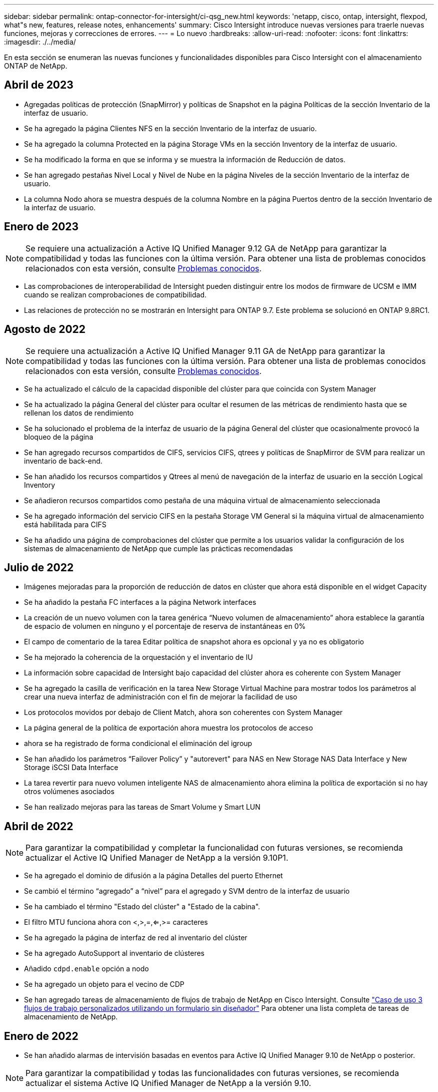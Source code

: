 ---
sidebar: sidebar 
permalink: ontap-connector-for-intersight/ci-qsg_new.html 
keywords: 'netapp, cisco, ontap, intersight, flexpod, what"s new, features, release notes, enhancements' 
summary: Cisco Intersight introduce nuevas versiones para traerle nuevas funciones, mejoras y correcciones de errores. 
---
= Lo nuevo
:hardbreaks:
:allow-uri-read: 
:nofooter: 
:icons: font
:linkattrs: 
:imagesdir: ./../media/


En esta sección se enumeran las nuevas funciones y funcionalidades disponibles para Cisco Intersight con el almacenamiento ONTAP de NetApp.



== Abril de 2023

* Agregadas políticas de protección (SnapMirror) y políticas de Snapshot en la página Políticas de la sección Inventario de la interfaz de usuario.
* Se ha agregado la página Clientes NFS en la sección Inventario de la interfaz de usuario.
* Se ha agregado la columna Protected en la página Storage VMs en la sección Inventory de la interfaz de usuario.
* Se ha modificado la forma en que se informa y se muestra la información de Reducción de datos.
* Se han agregado pestañas Nivel Local y Nivel de Nube en la página Niveles de la sección Inventario de la interfaz de usuario.
* La columna Nodo ahora se muestra después de la columna Nombre en la página Puertos dentro de la sección Inventario de la interfaz de usuario.




== Enero de 2023


NOTE: Se requiere una actualización a Active IQ Unified Manager 9.12 GA de NetApp para garantizar la compatibilidad y todas las funciones con la última versión. Para obtener una lista de problemas conocidos relacionados con esta versión, consulte <<Problemas conocidos>>.

* Las comprobaciones de interoperabilidad de Intersight pueden distinguir entre los modos de firmware de UCSM e IMM cuando se realizan comprobaciones de compatibilidad.
* Las relaciones de protección no se mostrarán en Intersight para ONTAP 9.7. Este problema se solucionó en ONTAP 9.8RC1.




== Agosto de 2022


NOTE: Se requiere una actualización a Active IQ Unified Manager 9.11 GA de NetApp para garantizar la compatibilidad y todas las funciones con la última versión. Para obtener una lista de problemas conocidos relacionados con esta versión, consulte <<Problemas conocidos>>.

* Se ha actualizado el cálculo de la capacidad disponible del clúster para que coincida con System Manager
* Se ha actualizado la página General del clúster para ocultar el resumen de las métricas de rendimiento hasta que se rellenan los datos de rendimiento
* Se ha solucionado el problema de la interfaz de usuario de la página General del clúster que ocasionalmente provocó la bloqueo de la página
* Se han agregado recursos compartidos de CIFS, servicios CIFS, qtrees y políticas de SnapMirror de SVM para realizar un inventario de back-end.
* Se han añadido los recursos compartidos y Qtrees al menú de navegación de la interfaz de usuario en la sección Logical Inventory
* Se añadieron recursos compartidos como pestaña de una máquina virtual de almacenamiento seleccionada
* Se ha agregado información del servicio CIFS en la pestaña Storage VM General si la máquina virtual de almacenamiento está habilitada para CIFS
* Se ha añadido una página de comprobaciones del clúster que permite a los usuarios validar la configuración de los sistemas de almacenamiento de NetApp que cumple las prácticas recomendadas




== Julio de 2022

* Imágenes mejoradas para la proporción de reducción de datos en clúster que ahora está disponible en el widget Capacity
* Se ha añadido la pestaña FC interfaces a la página Network interfaces
* La creación de un nuevo volumen con la tarea genérica “Nuevo volumen de almacenamiento” ahora establece la garantía de espacio de volumen en ninguno y el porcentaje de reserva de instantáneas en 0%
* El campo de comentario de la tarea Editar política de snapshot ahora es opcional y ya no es obligatorio
* Se ha mejorado la coherencia de la orquestación y el inventario de IU
* La información sobre capacidad de Intersight bajo capacidad del clúster ahora es coherente con System Manager
* Se ha agregado la casilla de verificación en la tarea New Storage Virtual Machine para mostrar todos los parámetros al crear una nueva interfaz de administración con el fin de mejorar la facilidad de uso
* Los protocolos movidos por debajo de Client Match, ahora son coherentes con System Manager
* La página general de la política de exportación ahora muestra los protocolos de acceso
* ahora se ha registrado de forma condicional el eliminación del igroup
* Se han añadido los parámetros “Failover Policy” y "autorevert" para NAS en New Storage NAS Data Interface y New Storage iSCSI Data Interface
* La tarea revertir para nuevo volumen inteligente NAS de almacenamiento ahora elimina la política de exportación si no hay otros volúmenes asociados
* Se han realizado mejoras para las tareas de Smart Volume y Smart LUN




== Abril de 2022


NOTE: Para garantizar la compatibilidad y completar la funcionalidad con futuras versiones, se recomienda actualizar el Active IQ Unified Manager de NetApp a la versión 9.10P1.

* Se ha agregado el dominio de difusión a la página Detalles del puerto Ethernet
* Se cambió el término “agregado” a “nivel” para el agregado y SVM dentro de la interfaz de usuario
* Se ha cambiado el término "Estado del clúster" a "Estado de la cabina".
* El filtro MTU funciona ahora con <,>,=,<=,>= caracteres
* Se ha agregado la página de interfaz de red al inventario del clúster
* Se ha agregado AutoSupport al inventario de clústeres
* Añadido `cdpd.enable` opción a nodo
* Se ha agregado un objeto para el vecino de CDP
* Se han agregado tareas de almacenamiento de flujos de trabajo de NetApp en Cisco Intersight. Consulte link:ci-qsg_use_cases.html["Caso de uso 3 flujos de trabajo personalizados utilizando un formulario sin diseñador"] Para obtener una lista completa de tareas de almacenamiento de NetApp.




== Enero de 2022

* Se han añadido alarmas de intervisión basadas en eventos para Active IQ Unified Manager 9.10 de NetApp o posterior.



NOTE: Para garantizar la compatibilidad y todas las funcionalidades con futuras versiones, se recomienda actualizar el sistema Active IQ Unified Manager de NetApp a la versión 9.10.

* Establezca explícitamente cada protocolo habilitado (true o false) para el equipo virtual de almacenamiento
* El estado clusterHealthStatus correlacionado está bien-con-suprimido a OK
* La columna Estado cambiado su nombre a la columna Estado del clúster en la página de lista Cluster
* Muestra “no accesible” la cabina de almacenamiento si el clúster está inactivo o no se puede acceder a él de otro modo
* Cambie el nombre de la columna Estado a la columna Estado de la cabina en la página Cluster General
* SVM ahora tiene una pestaña "Volumes" que muestra todos los volúmenes para la SVM
* El volumen tiene una sección de capacidad Snapshot
* Ahora las licencias se muestran correctamente




== Octubre de 2021

* Lista actualizada de tareas de almacenamiento de NetApp disponibles en Cisco Intersight. Consulte link:ci-qsg_use_cases.html["Caso de uso 3 flujos de trabajo personalizados utilizando un formulario sin diseñador"] Para obtener una lista completa de tareas de almacenamiento de NetApp.
* Se ha agregado la columna Estado en la página de lista Cluster.
* Ahora hay detalles ampliados disponibles en la página General de un clúster seleccionado.
* Ahora se puede acceder a la tabla NTP Server a través del panel de navegación.
* Se ha agregado una nueva ficha Sensores que contiene la página General de la máquina virtual de almacenamiento.
* El resumen de grupos de agregación de vínculos y VLAN ya está disponible en la página General de puertos.
* Columna total Data Capacity añadida en la tabla Volume total Capacity.
* Las columnas de latencia, IOPS y rendimiento se añaden en las tablas Average Volume Statistics, Average LUN Statistics, Average Aggregate Statistics, Average Storage VM Statistics y Average Node Statistics
+

NOTE: Las métricas de rendimiento anteriores solo están disponibles para cabinas de almacenamiento supervisadas con Active IQ Unified Manager 9.9 de NetApp o versiones posteriores.





== Problemas conocidos

* Si utiliza una versión de AIUM 9.11 o anterior, se producirá una discrepancia entre los valores mostrados en la página Lista de almacenamiento y el gráfico de barras de capacidad de la página General de almacenamiento. Para resolver este problema, actualice a AIQUM 9.12 o superior para garantizar la precisión de los valores de capacidad mostrados.
* Si utiliza AIUM 9.11 o anterior, las comprobaciones realizadas por la pestaña "Interoperability" de la página "Integrated Systems" no podrán distinguir con precisión los componentes de Cisco de IMM y UCSM. Para resolver este problema, actualice a AIQUM 9.12 para asegurarse de que todos los componentes están correctamente identificados.
* Para garantizar que los datos de inventario de almacenamiento Intersight no se vean afectados durante el proceso de recopilación de datos, deben eliminarse de Active IQ Unified Manager todos los clústeres de ONTAP no admitidos (es decir, versiones inferiores a ONTAP 9.7P1).
* Todos los destinos reclamados requieren una versión mínima de AIUM de 9.11 para que las consultas de interoperabilidad del sistema integrado de FlexPod se completen correctamente.
* La página Comprobaciones de Inventario de Almacenamiento no se rellenará si el cluster ONTAP se agrega a AIQUM mediante un FQDN. Los usuarios deben agregar clústeres de ONTAP a AIQUM mediante una dirección IP.

